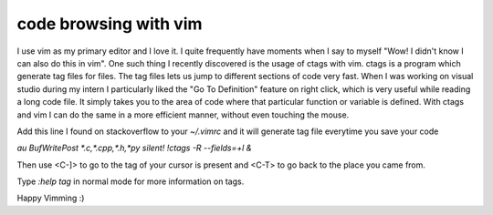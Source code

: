 code browsing with vim
======================



.. author:: default
.. categories:: none
.. tags:: vim, ctags
.. comments::

I use vim as my primary editor and I love it. I quite frequently have moments
when I say to myself "Wow! I didn't know I can also do this in vim". One such thing
I recently discovered is the usage of ctags with vim.
ctags is a program which generate tag files for files. The tag files lets us
jump to different sections of code very fast.
When I was working on visual studio during my intern I particularly liked the
"Go To Definition" feature on right click, which is very useful while reading
a long code file. It simply takes you to the area of code where that particular
function or variable is defined.
With ctags and vim I can do the same in a more efficient manner, without even
touching the mouse.

Add this line I found on stackoverflow to your `~/.vimrc` and it will generate tag file everytime you save your code

`au BufWritePost *.c,*.cpp,*.h,*py silent! !ctags -R --fields=+l &`

Then use <C-]> to go to the tag of your cursor is present and <C-T> to go back
to the
place you came from.

Type `:help tag` in normal mode for more information on tags.

Happy Vimming :)
